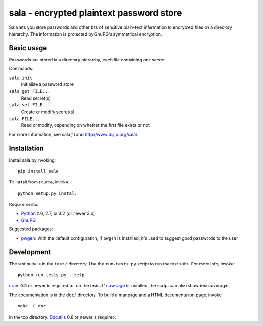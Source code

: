 sala - encrypted plaintext password store
*****************************************

.. image:: https://pypip.in/v/sala/badge.png
  :alt: PyPI version
  :target: http://pypi.python.org/pypi/sala

.. image:: https://pypip.in/d/sala/badge.png
  :alt: PyPI downloads
  :target: http://pypi.python.org/pypi/sala

Sala lets you store passwords and other bits of sensitive plain-text
information to encrypted files on a directory hierarchy. The
information is protected by GnuPG's symmetrical encryption.

Basic usage
===========

Passwords are stored in a directory hierarchy, each file containing
one secret.

Commands:

``sala init``
    Initialize a password store

``sala get FILE...``
    Read secret(s)

``sala set FILE...``
    Create or modify secret(s)

``sala FILE...``
    Read or modify, depending on whether the first file exists or not

For more information, see sala(1) and http://www.digip.org/sala/.


Installation
============

Install sala by invoking::

    pip install sala

To install from source, invoke::

    python setup.py install

Requirements:

* Python_ 2.6, 2.7, or 3.2 (or newer 3.x).
* GnuPG_

Suggested packages:

* pwgen_: With the default configuration, if ``pwgen`` is installed,
  it's used to suggest good passwords to the user

.. _Python: http://www.python.org/
.. _GnuPG: http://www.gnupg.org/
.. _pwgen: http://sourceforge.net/projects/pwgen/


Development
===========

The test suite is in the ``test/`` directory. Use the ``run-tests.py``
script to run the test suite. For more info, invoke::

    python run-tests.py --help

cram_ 0.5 or newer is required to run the tests. If coverage_ is
installed, the script can also show test coverage.

The documentation is in the ``doc/`` directory. To build a manpage
and a HTML documentation page, invoke
::

    make -C doc

in the top directory. Docutils_ 0.8 or newer is required.

.. _cram: https://bitbucket.org/brodie/cram
.. _coverage: http://nedbatchelder.com/code/coverage/
.. _Docutils: http://docutils.sf.net/
